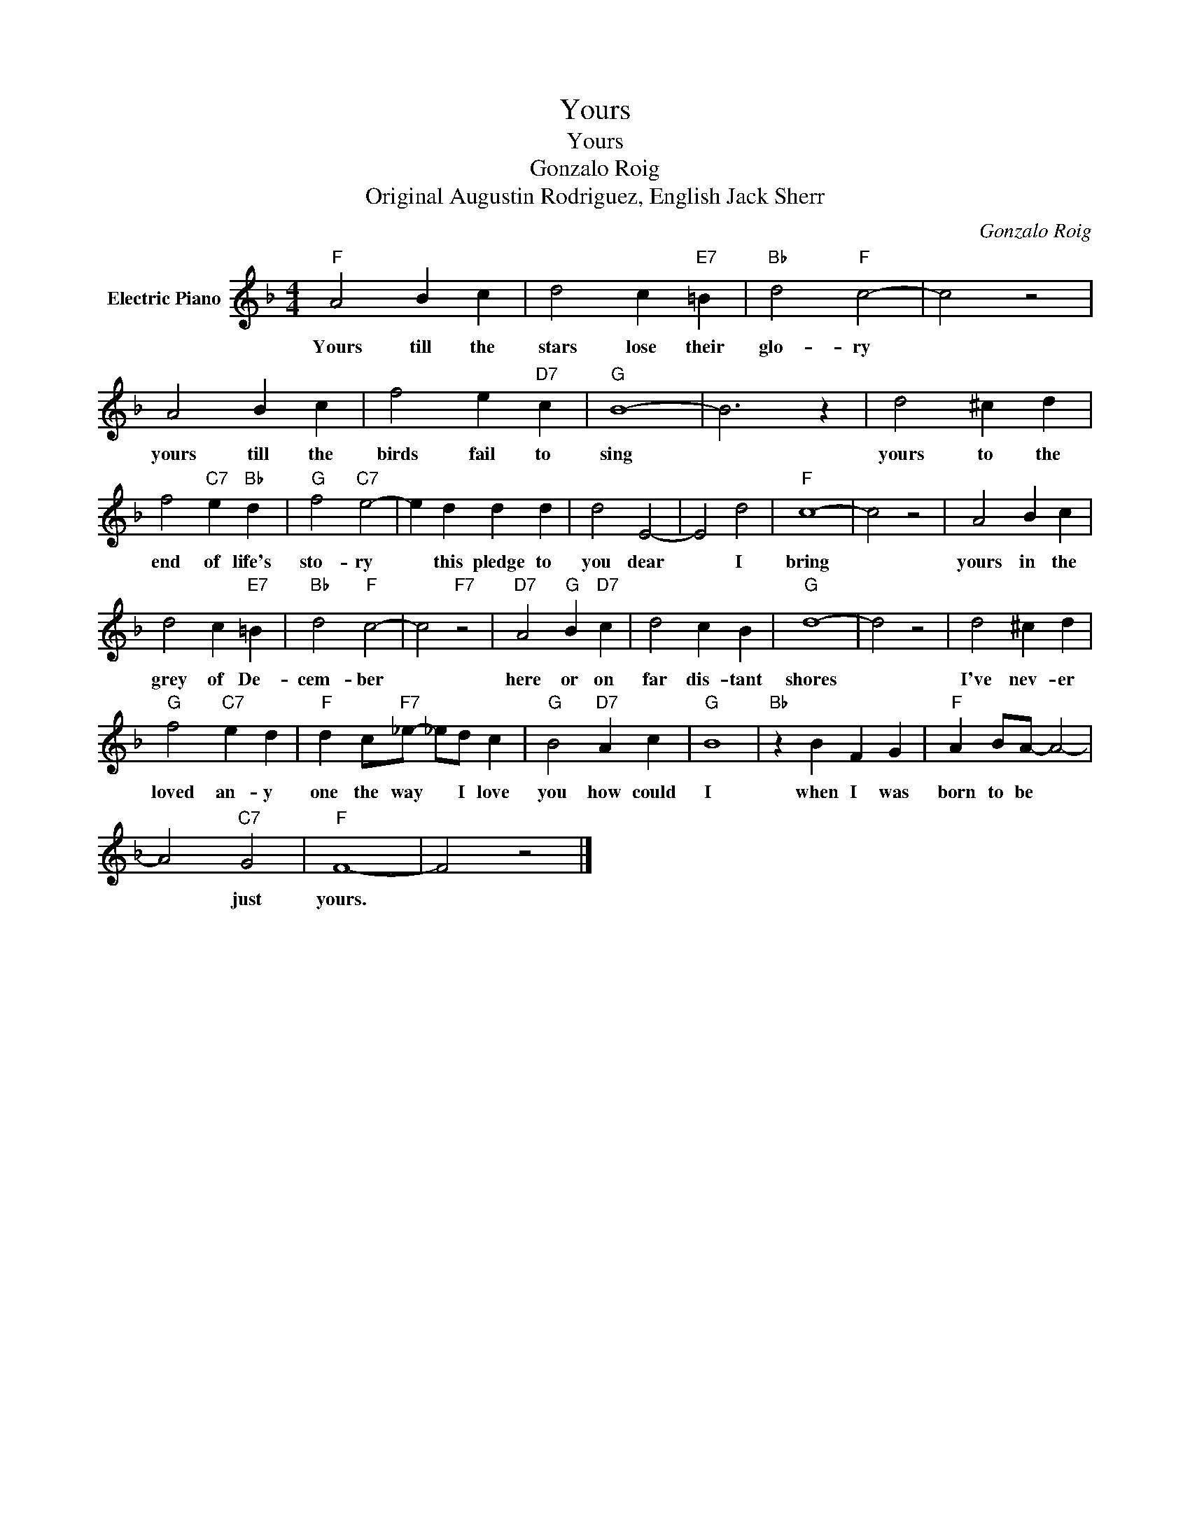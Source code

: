 X:1
T:Yours
T:Yours
T:Gonzalo Roig
T:Original Augustin Rodriguez, English Jack Sherr
C:Gonzalo Roig
Z:All Rights Reserved
L:1/4
M:4/4
K:F
V:1 treble nm="Electric Piano"
%%MIDI program 4
V:1
"F" A2 B c | d2 c"E7" =B |"Bb" d2"F" c2- | c2 z2 | A2 B c | f2 e"D7" c |"G" B4- | B3 z | d2 ^c d | %9
w: Yours till the|stars lose their|glo- ry||yours till the|birds fail to|sing||yours to the|
 f2"C7" e"Bb" d |"G" f2"C7" e2- | e d d d | d2 E2- | E2 d2 |"F" c4- | c2 z2 | A2 B c | %17
w: end of life's|sto- ry|* this pledge to|you dear|* I|bring||yours in the|
 d2 c"E7" =B |"Bb" d2"F" c2- | c2"F7" z2 |"D7" A2"G" B"D7" c | d2 c B |"G" d4- | d2 z2 | d2 ^c d | %25
w: grey of De-|cem- ber||here or on|far dis- tant|shores||I've nev- er|
"G" f2"C7" e d |"F" d c/"F7"_e/- _e/d/ c |"G" B2"D7" A c |"G" B4 |"Bb" z B F G |"F" A B/A/- A2- | %31
w: loved an- y|one the way * I love|you how could|I|when I was|born to be *|
 A2"C7" G2 |"F" F4- | F2 z2 |] %34
w: * just|yours.||

